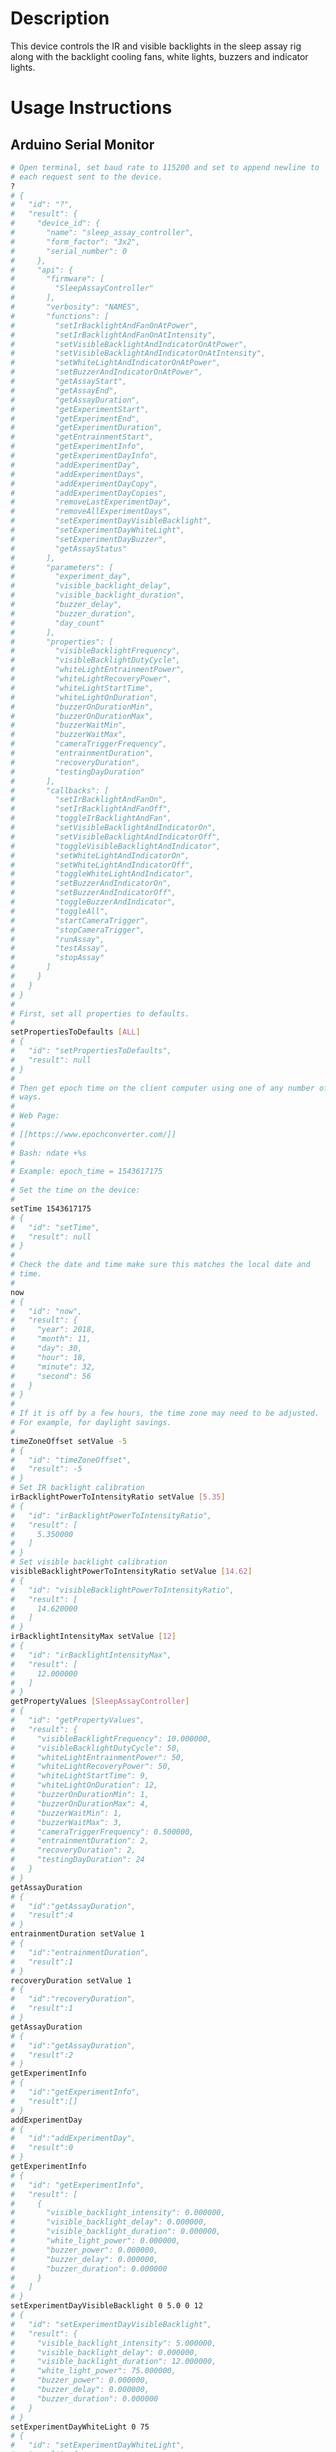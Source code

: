 * Header                                                           :noexport:

  #+MACRO: name sleep_assay_controller
  #+MACRO: version 2.0
  #+MACRO: license BSD, Open-Source Hardware
  #+MACRO: url https://github.com/janelia-modular-devices/sleep_assay_controller
  #+AUTHOR: Peter Polidoro
  #+EMAIL: peter@polidoro.io

* Description

  This device controls the IR and visible backlights in the sleep assay rig
  along with the backlight cooling fans, white lights, buzzers and indicator
  lights.

* Usage Instructions

** Arduino Serial Monitor

   #+BEGIN_SRC sh
     # Open terminal, set baud rate to 115200 and set to append newline to
     # each request sent to the device.
     ?
     # {
     #   "id": "?",
     #   "result": {
     #     "device_id": {
     #       "name": "sleep_assay_controller",
     #       "form_factor": "3x2",
     #       "serial_number": 0
     #     },
     #     "api": {
     #       "firmware": [
     #         "SleepAssayController"
     #       ],
     #       "verbosity": "NAMES",
     #       "functions": [
     #         "setIrBacklightAndFanOnAtPower",
     #         "setIrBacklightAndFanOnAtIntensity",
     #         "setVisibleBacklightAndIndicatorOnAtPower",
     #         "setVisibleBacklightAndIndicatorOnAtIntensity",
     #         "setWhiteLightAndIndicatorOnAtPower",
     #         "setBuzzerAndIndicatorOnAtPower",
     #         "getAssayStart",
     #         "getAssayEnd",
     #         "getAssayDuration",
     #         "getExperimentStart",
     #         "getExperimentEnd",
     #         "getExperimentDuration",
     #         "getEntrainmentStart",
     #         "getExperimentInfo",
     #         "getExperimentDayInfo",
     #         "addExperimentDay",
     #         "addExperimentDays",
     #         "addExperimentDayCopy",
     #         "addExperimentDayCopies",
     #         "removeLastExperimentDay",
     #         "removeAllExperimentDays",
     #         "setExperimentDayVisibleBacklight",
     #         "setExperimentDayWhiteLight",
     #         "setExperimentDayBuzzer",
     #         "getAssayStatus"
     #       ],
     #       "parameters": [
     #         "experiment_day",
     #         "visible_backlight_delay",
     #         "visible_backlight_duration",
     #         "buzzer_delay",
     #         "buzzer_duration",
     #         "day_count"
     #       ],
     #       "properties": [
     #         "visibleBacklightFrequency",
     #         "visibleBacklightDutyCycle",
     #         "whiteLightEntrainmentPower",
     #         "whiteLightRecoveryPower",
     #         "whiteLightStartTime",
     #         "whiteLightOnDuration",
     #         "buzzerOnDurationMin",
     #         "buzzerOnDurationMax",
     #         "buzzerWaitMin",
     #         "buzzerWaitMax",
     #         "cameraTriggerFrequency",
     #         "entrainmentDuration",
     #         "recoveryDuration",
     #         "testingDayDuration"
     #       ],
     #       "callbacks": [
     #         "setIrBacklightAndFanOn",
     #         "setIrBacklightAndFanOff",
     #         "toggleIrBacklightAndFan",
     #         "setVisibleBacklightAndIndicatorOn",
     #         "setVisibleBacklightAndIndicatorOff",
     #         "toggleVisibleBacklightAndIndicator",
     #         "setWhiteLightAndIndicatorOn",
     #         "setWhiteLightAndIndicatorOff",
     #         "toggleWhiteLightAndIndicator",
     #         "setBuzzerAndIndicatorOn",
     #         "setBuzzerAndIndicatorOff",
     #         "toggleBuzzerAndIndicator",
     #         "toggleAll",
     #         "startCameraTrigger",
     #         "stopCameraTrigger",
     #         "runAssay",
     #         "testAssay",
     #         "stopAssay"
     #       ]
     #     }
     #   }
     # }
     #
     # First, set all properties to defaults.
     #
     setPropertiesToDefaults [ALL]
     # {
     #   "id": "setPropertiesToDefaults",
     #   "result": null
     # }
     #
     # Then get epoch time on the client computer using one of any number of
     # ways.
     #
     # Web Page:
     #
     # [[https://www.epochconverter.com/]]
     #
     # Bash: ndate +%s
     #
     # Example: epoch_time = 1543617175
     #
     # Set the time on the device:
     #
     setTime 1543617175
     # {
     #   "id": "setTime",
     #   "result": null
     # }
     #
     # Check the date and time make sure this matches the local date and
     # time.
     #
     now
     # {
     #   "id": "now",
     #   "result": {
     #     "year": 2018,
     #     "month": 11,
     #     "day": 30,
     #     "hour": 18,
     #     "minute": 32,
     #     "second": 56
     #   }
     # }
     #
     # If it is off by a few hours, the time zone may need to be adjusted.
     # For example, for daylight savings.
     #
     timeZoneOffset setValue -5
     # {
     #   "id": "timeZoneOffset",
     #   "result": -5
     # }
     # Set IR backlight calibration
     irBacklightPowerToIntensityRatio setValue [5.35]
     # {
     #   "id": "irBacklightPowerToIntensityRatio",
     #   "result": [
     #     5.350000
     #   ]
     # }
     # Set visible backlight calibration
     visibleBacklightPowerToIntensityRatio setValue [14.62]
     # {
     #   "id": "visibleBacklightPowerToIntensityRatio",
     #   "result": [
     #     14.620000
     #   ]
     # }
     irBacklightIntensityMax setValue [12]
     # {
     #   "id": "irBacklightIntensityMax",
     #   "result": [
     #     12.000000
     #   ]
     # }
     getPropertyValues [SleepAssayController]
     # {
     #   "id": "getPropertyValues",
     #   "result": {
     #     "visibleBacklightFrequency": 10.000000,
     #     "visibleBacklightDutyCycle": 50,
     #     "whiteLightEntrainmentPower": 50,
     #     "whiteLightRecoveryPower": 50,
     #     "whiteLightStartTime": 9,
     #     "whiteLightOnDuration": 12,
     #     "buzzerOnDurationMin": 1,
     #     "buzzerOnDurationMax": 4,
     #     "buzzerWaitMin": 1,
     #     "buzzerWaitMax": 3,
     #     "cameraTriggerFrequency": 0.500000,
     #     "entrainmentDuration": 2,
     #     "recoveryDuration": 2,
     #     "testingDayDuration": 24
     #   }
     # }
     getAssayDuration
     # {
     #   "id":"getAssayDuration",
     #   "result":4
     # }
     entrainmentDuration setValue 1
     # {
     #   "id":"entrainmentDuration",
     #   "result":1
     # }
     recoveryDuration setValue 1
     # {
     #   "id":"recoveryDuration",
     #   "result":1
     # }
     getAssayDuration
     # {
     #   "id":"getAssayDuration",
     #   "result":2
     # }
     getExperimentInfo
     # {
     #   "id":"getExperimentInfo",
     #   "result":[]
     # }
     addExperimentDay
     # {
     #   "id":"addExperimentDay",
     #   "result":0
     # }
     getExperimentInfo
     # {
     #   "id": "getExperimentInfo",
     #   "result": [
     #     {
     #       "visible_backlight_intensity": 0.000000,
     #       "visible_backlight_delay": 0.000000,
     #       "visible_backlight_duration": 0.000000,
     #       "white_light_power": 0.000000,
     #       "buzzer_power": 0.000000,
     #       "buzzer_delay": 0.000000,
     #       "buzzer_duration": 0.000000
     #     }
     #   ]
     # }
     setExperimentDayVisibleBacklight 0 5.0 0 12
     # {
     #   "id": "setExperimentDayVisibleBacklight",
     #   "result": {
     #     "visible_backlight_intensity": 5.000000,
     #     "visible_backlight_delay": 0.000000,
     #     "visible_backlight_duration": 12.000000,
     #     "white_light_power": 75.000000,
     #     "buzzer_power": 0.000000,
     #     "buzzer_delay": 0.000000,
     #     "buzzer_duration": 0.000000
     #   }
     # }
     setExperimentDayWhiteLight 0 75
     # {
     #   "id": "setExperimentDayWhiteLight",
     #   "result": {
     #     "visible_backlight_intensity": 0.000000,
     #     "visible_backlight_delay": 0.000000,
     #     "visible_backlight_duration": 0.000000,
     #     "white_light_power": 75.000000,
     #     "buzzer_power": 0.000000,
     #     "buzzer_delay": 0.000000,
     #     "buzzer_duration": 0.000000
     #   }
     # }
     addExperimentDayCopy 0
     # {
     #   "id":"addExperimentDayCopy",
     #   "result":1
     # }
     setExperimentDayBuzzer 1 50 3 12
     # {
     #   "id": "setExperimentDayBuzzer",
     #   "result": {
     #     "visible_backlight_intensity": 5.000000,
     #     "visible_backlight_delay": 0.000000,
     #     "visible_backlight_duration": 12.000000,
     #     "white_light_power": 75.000000,
     #     "buzzer_power": 50.000000,
     #     "buzzer_delay": 3.000000,
     #     "buzzer_duration": 12.000000
     #   }
     # }
     getExperimentInfo
     # {
     #   "id": "getExperimentInfo",
     #   "result": [
     #     {
     #       "visible_backlight_intensity": 5.000000,
     #       "visible_backlight_delay": 0.000000,
     #       "visible_backlight_duration": 12.000000,
     #       "white_light_power": 75.000000,
     #       "buzzer_power": 0.000000,
     #       "buzzer_delay": 0.000000,
     #       "buzzer_duration": 0.000000
     #     },
     #     {
     #       "visible_backlight_intensity": 5.000000,
     #       "visible_backlight_delay": 0.000000,
     #       "visible_backlight_duration": 12.000000,
     #       "white_light_power": 75.000000,
     #       "buzzer_power": 50.000000,
     #       "buzzer_delay": 3.000000,
     #       "buzzer_duration": 12.000000
     #     }
     #   ]
     # }
     getExperimentDuration
     # {
     #   "id": "getExperimentDuration",
     #   "result": 2
     # }
     getAssayDuration
     # {
     #   "id": "getAssayDuration",
     #   "result": 4
     # }
     testAssay
     # {
     #   "id": "testAssay",
     #   "result": null
     # }
     getAssayStatus
     # {
     #   "id": "getAssayStatus",
     #   "result": {
     #     "time_now": 1543617266,
     #     "date_time_now": {
     #       "year": 2018,
     #       "month": 11,
     #       "day": 30,
     #       "hour": 18,
     #       "minute": 34,
     #       "second": 26
     #     },
     #     "assay_day": 0.666667,
     #     "phase": "ENTRAINMENT",
     #     "phase_day": 0.666667,
     #     "visible_backlight_intensity": 0.000000,
     #     "white_light_power": 50.000000,
     #     "buzzer_power": 0.000000,
     #     "buzzing": false,
     #     "testing": true
     #   }
     # }
     stopAssay
     # {
     #   "id": "stopAssay",
     #   "result": null
     # }
     runAssay
     # {
     #   "id": "runAssay",
     #   "result": null
     # }
     getAssayEnd
     # {
     #   "id": "getAssayEnd",
     #   "result": {
     #     "year": 2018,
     #     "month": 12,
     #     "day": 4,
     #     "hour": 9,
     #     "minute": 0,
     #     "second": 0
     #   }
     # }
     stopAssay
     # {
     #   "id": "stopAssay",
     #   "result": null
     # }
     removeAllExperimentDays
     # {
     #   "id": "removeAllExperimentDays",
     #   "result": null
     # }
     setIrBacklightAndFanOff
     # {
     #   "id": "setIrBacklightAndFanOff",
     #   "result": null
     # }
   #+END_SRC

** COMMENT Python

   #+BEGIN_SRC python
     from modular_client import ModularClient
     import time

     dev = ModularClient()
     dev.set_properties_to_defaults(['ALL'])
     dev.set_time(int(time.time()))
     time_zone_offset = -time.timezone/(60*60)
     t = time.time()
     if time.localtime(t).tm_isdst and time.daylight:
         time_zone_offset = -time.altzone/(60*60)
         dev.time_zone_offset('setValue',time_zone_offset)
         # -5
     dev.now()
     # {'year': 2018, 'month': 11, 'day': 30, 'hour': 17, 'minute': 44, 'second': 59}
     # check to make sure this matches the local date and time
     # Set IR backlight calibration
     dev.ir_backlight_power_to_intensity_ratio('setValue',[5.35])
     # [5.35]
     # Set visible backlight calibration
     dev.visible_backlight_power_to_intensity_ratio('setValue',[14.62])
     # [14.62]
     dev.ir_backlight_intensity_max('setValue',[12])
     # [12.0]
     dev.get_property_values(['SleepAssayController'])
     # {'visibleBacklightFrequency': 10.0,
     #  'visibleBacklightDutyCycle': 50,
     #  'whiteLightEntrainmentPower': 50,
     #  'whiteLightRecoveryPower': 50,
     #  'whiteLightStartTime': 9,
     #  'whiteLightOnDuration': 12,
     #  'buzzerOnDurationMin': 1,
     #  'buzzerOnDurationMax': 4,
     #  'buzzerWaitMin': 1,
     #  'buzzerWaitMax': 3,
     #  'cameraTriggerFrequency': 0.5,
     #  'entrainmentDuration': 2,
     #  'recoveryDuration': 2,
     #  'testingDayDuration': 24}
     dev.get_assay_duration()
     # 4
     dev.entrainment_duration('setValue',1)
     # 1
     dev.recovery_duration('setValue',1)
     # 1
     dev.get_assay_duration()
     # 2
     dev.get_experiment_info()
     # []
     dev.add_experiment_day()
     # 0
     dev.get_experiment_info()
     # [{'visible_backlight_intensity': 0.0,
     #   'visible_backlight_delay': 0.0,
     #   'visible_backlight_duration': 0.0,
     #   'white_light_power': 0.0,
     #   'buzzer_power': 0.0,
     #   'buzzer_delay': 0.0,
     #   'buzzer_duration': 0.0}]
     experiment_day = 0
     visible_backlight_intensity = 5.0
     visible_backlight_delay = 0
     visible_backlight_duration = 12
     dev.set_experiment_day_visible_backlight(experiment_day,
                                              visible_backlight_intensity,
                                              visible_backlight_delay,
                                              visible_backlight_duration)
     # {'visible_backlight_intensity': 5.0,
     #  'visible_backlight_delay': 0.0,
     #  'visible_backlight_duration': 12.0,
     #  'white_light_power': 75.0,
     #  'buzzer_power': 0.0,
     #  'buzzer_delay': 0.0,
     #  'buzzer_duration': 0.0}
     white_light_power = 75
     dev.set_experiment_day_white_light(experiment_day,white_light_power)
     # {'visible_backlight_intensity': 0.0,
     #  'visible_backlight_delay': 0.0,
     #  'visible_backlight_duration': 0.0,
     #  'white_light_power': 75.0,
     #  'buzzer_power': 0.0,
     #  'buzzer_delay': 0.0,
     #  'buzzer_duration': 0.0}
     dev.add_experiment_day_copy(0)
     # 1
     experiment_day = 1
     buzzer_power = 50
     buzzer_delay = 3
     buzzer_duration = 12
     dev.set_experiment_day_buzzer(experiment_day,
                                   buzzer_power,
                                   buzzer_delay,
                                   buzzer_duration)
     # {'visible_backlight_intensity': 5.0,
     #  'visible_backlight_delay': 0.0,
     #  'visible_backlight_duration': 12.0,
     #  'white_light_power': 75.0,
     #  'buzzer_power': 50.0,
     #  'buzzer_delay': 3.0,
     #  'buzzer_duration': 12.0}
     dev.get_experiment_info()
     # [{'visible_backlight_intensity': 5.0,
     #   'visible_backlight_delay': 0.0,
     #   'visible_backlight_duration': 12.0,
     #   'white_light_power': 75.0,
     #   'buzzer_power': 0.0,
     #   'buzzer_delay': 0.0,
     #   'buzzer_duration': 0.0},
     #  {'visible_backlight_intensity': 5.0,
     #   'visible_backlight_delay': 0.0,
     #   'visible_backlight_duration': 12.0,
     #   'white_light_power': 75.0,
     #   'buzzer_power': 50.0,
     #   'buzzer_delay': 3.0,
     #   'buzzer_duration': 12.0}]
     dev.get_experiment_duration()
     # 2
     dev.get_assay_duration()
     # 4
     dev.test_assay()
     dev.get_assay_status()
     # {'time_now': 1543618497,
     #  'date_time_now': {'year': 2018,
     #   'month': 11,
     #   'day': 30,
     #   'hour': 17,
     #   'minute': 54,
     #   'second': 57},
     #  'assay_day': 0.666667,
     #  'phase': 'ENTRAINMENT',
     #  'phase_day': 0.666667,
     #  'visible_backlight_intensity': 0.000000,
     #  'white_light_power': 50.000000,
     #  'buzzer_power': 0.000000,
     #  'buzzing': False,
     #  'testing': True}
     dev.stop_assay()
     dev.run_assay()
     dev.get_assay_end()
     # {'year': 2018, 'month': 12, 'day': 4, 'hour': 9, 'minute': 0, 'second': 0}
     dev.stop_assay()
     dev.remove_all_experiment_days()
     dev.set_ir_backlight_and_fan_off()
   #+END_SRC

** Matlab

   #+BEGIN_SRC matlab
     getAvailableComPorts()
     serial_port = 'COM9'; % example
     dev = ModularClient(serial_port);
     dev.open();
     dev.setPropertiesToDefaults({'ALL'});
     % look up time zone offset for your location
     % taking into account daylight savings time
     % if necessary
     % e.g.
     % U.S. Eastern = -5
     % U.S. Eastern daylight savings = -4
     time_zone_offset = -4;
     dev.timeZoneOffset('setValue',time_zone_offset);
     dev.setTime(etime(clock,[1970,1,1,0,0,0]));
     n = dev.now();
     t = clock;
     dev.adjustTime((t(4) - n.hour)*60*60);
     dev.now()
     %   year: 2018
     %  month: 11
     %    day: 30
     %   hour: 17
     % minute: 44
     % second: 59
     % check to make sure this matches the local date and time
     % Set IR backlight calibration
     dev.irBacklightPowerToIntensityRatio('setValue',{5.35});
     % Set visible backlight calibration
     dev.visibleBacklightPowerToIntensityRatio('setValue',{14.62});
     dev.irBacklightIntensityMax('setValue',{12});
     dev.getPropertyValues({'SleepAssayController'})
     %  visibleBacklightFrequency: 10.0
     %  visibleBacklightDutyCycle: 50
     % whiteLightEntrainmentPower: 50
     %    whiteLightRecoveryPower: 50
     %        whiteLightStartTime: 9
     %       whiteLightOnDuration: 12
     %        buzzerOnDurationMin: 1
     %        buzzerOnDurationMax: 4
     %              buzzerWaitMin: 1
     %              buzzerWaitMax: 3
     %     cameraTriggerFrequency: 0.5
     %        entrainmentDuration: 2
     %           recoveryDuration: 2
     %         testingDayDuration: 24
     dev.getAssayDuration()
     % 4
     dev.entrainmentDuration('setValue',1);
     dev.recoveryDuration('setValue',1);
     dev.getAssayDuration()
     % 2
     dev.getExperimentInfo()
     % Empty cell array: 0-by-1
     dev.addExperimentDay()
     % 0
     info = dev.getExperimentInfo();
     info{1}
     % visible_backlight_intensity: 0.0
     %     visible_backlight_delay: 0.0
     %  visible_backlight_duration: 0.0
     %           white_light_power: 0.0
     %                buzzer_power: 0.0
     %                buzzer_delay: 0.0
     %             buzzer_duration: 0.0
     experiment_day = 0;
     visible_backlight_intensity = 5.0;
     visible_backlight_delay = 0;
     visible_backlight_duration = 12;
     dev.setExperimentDayVisibleBacklight(experiment_day, ...
                                          visible_backlight_intensity, ...
                                          visible_backlight_delay, ...
                                          visible_backlight_duration);
     white_light_power = 75;
     dev.setExperimentDayWhiteLight(experiment_day,white_light_power);
     dev.addExperimentDayCopy(0)
     % 1
     experiment_day = 1;
     buzzer_power = 50;
     buzzer_delay = 3;
     buzzer_duration = 12;
     dev.setExperimentDayBuzzer(experiment_day, ...
                                buzzer_power, ...
                                buzzer_delay, ...
                                buzzer_duration);
     info = dev.getExperimentInfo();
     info{2}
     % visible_backlight_intensity: 5.0
     %     visible_backlight_delay: 0.0
     %  visible_backlight_duration: 12.0
     %           white_light_power: 75.0
     %                buzzer_power: 50.0
     %                buzzer_delay: 3.0
     %             buzzer_duration: 12.0
     dev.getExperimentDuration()
     % 2
     dev.getAssayDuration()
     % 4
     dev.testAssay();
     dev.getAssayStatus()
     %                    time_now: 1543618497
     %               date_time_now: [1x1 struct]
     %                   assay_day: 0.666667
     %                       phase: 'ENTRAINMENT'
     %                   phase_day: 0.666667
     % visible_backlight_intensity: 0
     %           white_light_power: 50
     %                buzzer_power: 0
     %                     buzzing: 0
     %                     testing: 1
     dev.runAssay();
     dev.getAssayEnd()
     %   year: 2018
     %  month: 12
     %    day: 4
     %   hour: 9
     % minute: 0
     % second: 0
     dev.stopAssay()
     dev.removeAllExperimentDays()
     dev.setIrBacklightAndFanOff()
   #+END_SRC

* Build Instructions
